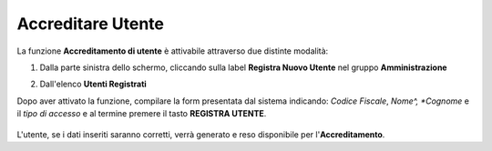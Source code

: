 .. _Accreditare_Utente:

**Accreditare Utente**
######################

La funzione **Accreditamento di utente** è attivabile attraverso due distinte modalità:

1. Dalla parte sinistra dello schermo, cliccando sulla label **Registra Nuovo Utente**
   nel gruppo **Amministrazione**

   .. image:: img/Utente_innesco_damenu.png

2. Dall'elenco **Utenti Registrati**

   .. image:: img/Utente_pulsante_add.png

Dopo aver attivato la funzione, compilare la form presentata dal sistema
indicando: *Codice Fiscale*, *Nome^, *Cognome* e il *tipo di accesso*
e al termine premere il tasto **REGISTRA UTENTE**.

  .. image:: img/Utente_form_crea.png

L'utente, se i dati inseriti saranno corretti, verrà generato e reso disponibile per
l'**Accreditamento**.